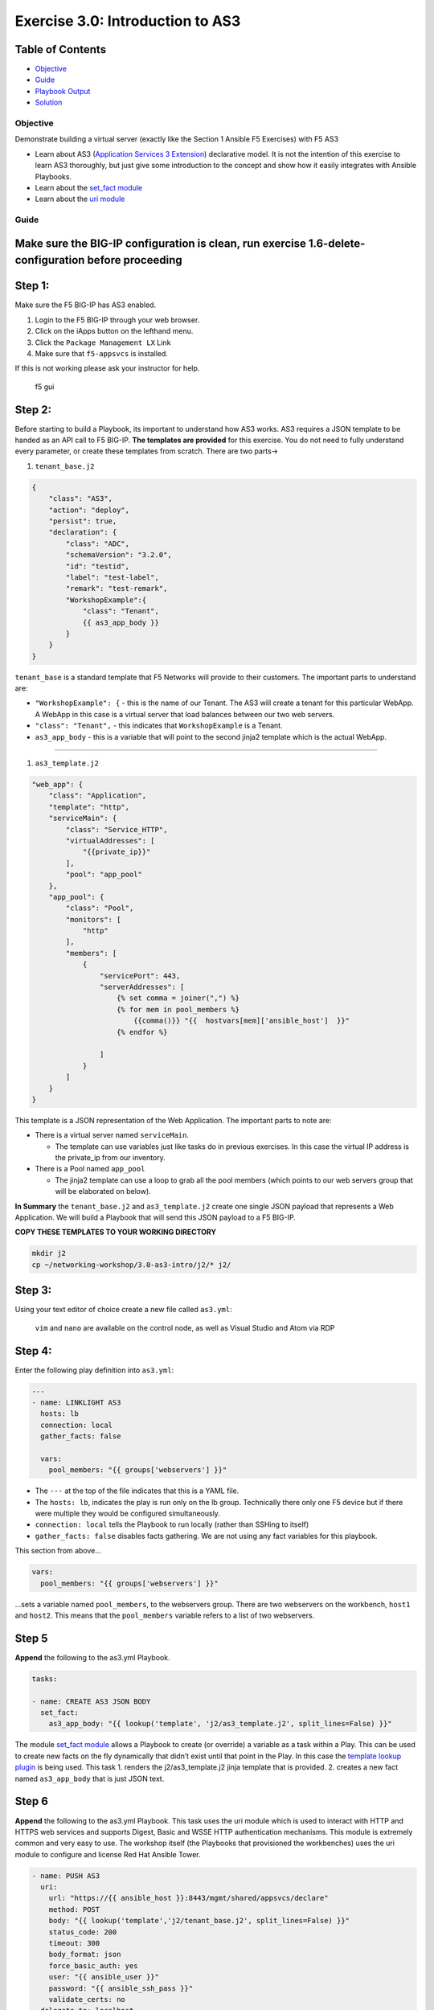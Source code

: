 .. _3.0-as3-intro:

Exercise 3.0: Introduction to AS3
##################################

Table of Contents
-----------------

-  `Objective <#objective>`__
-  `Guide <#guide>`__
-  `Playbook Output <#playbook-output>`__
-  `Solution <#solution>`__

Objective
=========

Demonstrate building a virtual server (exactly like the Section 1
Ansible F5 Exercises) with F5 AS3

-  Learn about AS3 (`Application Services 3
   Extension <https://clouddocs.f5.com/products/extensions/f5-appsvcs-extension/3/userguide/about-as3.html>`__)
   declarative model. It is not the intention of this exercise to learn
   AS3 thoroughly, but just give some introduction to the concept and
   show how it easily integrates with Ansible Playbooks.
-  Learn about the `set_fact
   module <https://docs.ansible.com/ansible/latest/modules/set_fact_module.html>`__
-  Learn about the `uri
   module <https://docs.ansible.com/ansible/latest/modules/uri_module.html>`__

Guide
=====

Make sure the BIG-IP configuration is clean, run exercise 1.6-delete-configuration before proceeding
----------------------------------------------------------------------------------------------------

Step 1:
-------

Make sure the F5 BIG-IP has AS3 enabled.

1. Login to the F5 BIG-IP through your web browser.
2. Click on the iApps button on the lefthand menu.
3. Click the ``Package Management LX`` Link
4. Make sure that ``f5-appsvcs`` is installed.

If this is not working please ask your instructor for help.

.. figure:: f5-appsvcs.gif
   :alt: f5 gui

   f5 gui

Step 2:
-------

Before starting to build a Playbook, its important to understand how AS3
works. AS3 requires a JSON template to be handed as an API call to F5
BIG-IP. **The templates are provided** for this exercise. You do not
need to fully understand every parameter, or create these templates from
scratch. There are two parts->

1. ``tenant_base.j2``

.. code-block:: json

   {
       "class": "AS3",
       "action": "deploy",
       "persist": true,
       "declaration": {
           "class": "ADC",
           "schemaVersion": "3.2.0",
           "id": "testid",
           "label": "test-label",
           "remark": "test-remark",
           "WorkshopExample":{
               "class": "Tenant",
               {{ as3_app_body }}
           }
       }
   }

``tenant_base`` is a standard template that F5 Networks will provide to
their customers. The important parts to understand are:

-  ``"WorkshopExample": {`` - this is the name of our Tenant. The AS3
   will create a tenant for this particular WebApp. A WebApp in this
   case is a virtual server that load balances between our two web
   servers.
-  ``"class": "Tenant",`` - this indicates that ``WorkshopExample`` is a
   Tenant.
-  ``as3_app_body`` - this is a variable that will point to the second
   jinja2 template which is the actual WebApp.

--------------

1. ``as3_template.j2``

.. code-block:: json

   "web_app": {
       "class": "Application",
       "template": "http",
       "serviceMain": {
           "class": "Service_HTTP",
           "virtualAddresses": [
               "{{private_ip}}"
           ],
           "pool": "app_pool"
       },
       "app_pool": {
           "class": "Pool",
           "monitors": [
               "http"
           ],
           "members": [
               {
                   "servicePort": 443,
                   "serverAddresses": [
                       {% set comma = joiner(",") %}
                       {% for mem in pool_members %}
                           {{comma()}} "{{  hostvars[mem]['ansible_host']  }}"
                       {% endfor %}

                   ]
               }
           ]
       }
   }

This template is a JSON representation of the Web Application. The
important parts to note are:

-  There is a virtual server named ``serviceMain``.

   -  The template can use variables just like tasks do in previous
      exercises. In this case the virtual IP address is the private_ip
      from our inventory.

-  There is a Pool named ``app_pool``

   -  The jinja2 template can use a loop to grab all the pool members
      (which points to our web servers group that will be elaborated on
      below).

**In Summary** the ``tenant_base.j2`` and ``as3_template.j2`` create one
single JSON payload that represents a Web Application. We will build a
Playbook that will send this JSON payload to a F5 BIG-IP.

**COPY THESE TEMPLATES TO YOUR WORKING DIRECTORY**

.. code-block:: shell-session

   mkdir j2
   cp ~/networking-workshop/3.0-as3-intro/j2/* j2/

Step 3:
-------

Using your text editor of choice create a new file called ``as3.yml``:

   ``vim`` and ``nano`` are available on the control node, as well as
   Visual Studio and Atom via RDP

Step 4:
-------

Enter the following play definition into ``as3.yml``:

.. code-block:: yaml

   ---
   - name: LINKLIGHT AS3
     hosts: lb
     connection: local
     gather_facts: false

     vars:
       pool_members: "{{ groups['webservers'] }}"

-  The ``---`` at the top of the file indicates that this is a YAML
   file.
-  The ``hosts: lb``, indicates the play is run only on the lb group.
   Technically there only one F5 device but if there were multiple they
   would be configured simultaneously.
-  ``connection: local`` tells the Playbook to run locally (rather than
   SSHing to itself)
-  ``gather_facts: false`` disables facts gathering. We are not using
   any fact variables for this playbook.

This section from above…

.. code-block:: yaml

     vars:
       pool_members: "{{ groups['webservers'] }}"

…sets a variable named ``pool_members``, to the webservers group. There
are two webservers on the workbench, ``host1`` and ``host2``. This means
that the ``pool_members`` variable refers to a list of two webservers.

Step 5
------

**Append** the following to the as3.yml Playbook.

.. code-block:: yaml

     tasks:

     - name: CREATE AS3 JSON BODY
       set_fact:
         as3_app_body: "{{ lookup('template', 'j2/as3_template.j2', split_lines=False) }}"

The module `set_fact
module <https://docs.ansible.com/ansible/latest/modules/set_fact_module.html>`__
allows a Playbook to create (or override) a variable as a task within a
Play. This can be used to create new facts on the fly dynamically that
didn’t exist until that point in the Play. In this case the `template
lookup
plugin <https://docs.ansible.com/ansible/latest/plugins/lookup/template.html>`__
is being used. This task 1. renders the j2/as3_template.j2 jinja
template that is provided. 2. creates a new fact named ``as3_app_body``
that is just JSON text.

Step 6
------

**Append** the following to the as3.yml Playbook. This task uses the uri
module which is used to interact with HTTP and HTTPS web services and
supports Digest, Basic and WSSE HTTP authentication mechanisms. This
module is extremely common and very easy to use. The workshop itself
(the Playbooks that provisioned the workbenches) uses the uri module to
configure and license Red Hat Ansible Tower.

.. code-block:: yaml

     - name: PUSH AS3
       uri:
         url: "https://{{ ansible_host }}:8443/mgmt/shared/appsvcs/declare"
         method: POST
         body: "{{ lookup('template','j2/tenant_base.j2', split_lines=False) }}"
         status_code: 200
         timeout: 300
         body_format: json
         force_basic_auth: yes
         user: "{{ ansible_user }}"
         password: "{{ ansible_ssh_pass }}"
         validate_certs: no
       delegate_to: localhost

Explanation of parameters:

.. code-block:: html

   <table>
     <tr>
       <th>parameter</th>
       <th>explanation</th>

     </tr>
     <tr>
       <td><code>- name: PUSH AS3</code></td>
       <td>human description of Playbook task, prints to terminal window</td>
     </tr>
     <tr>
       <td><code>uri:</code></td>
       <td>this task is calling the <a href="https://docs.ansible.com/ansible/latest/modules/uri_module.html">uri module</a></td>
     </tr>
     <tr>
       <td><code>url: "https://{{ ansible_host }}:8443/mgmt/shared/appsvcs/declare"</code></td>
       <td>webURL (API) for AS3</td>
     </tr>
     <tr>
       <td><code>method: POST</code></td>
       <td>HTTP method of the request, must be uppercase.  Module documentation page has list of all options.  This could also be a <code>DELETE</code> vs a <code>POST</code></td>
     </tr>
     <tr>
       <td><code>body: "{{ lookup('template','j2/tenant_base.j2', split_lines=False) }}"</code></td>
       <td>This sends the combined template (the <code>tenant_base.j2</code> which contains <code>as3_template.j2</code>) and is passed as the body for the API request.</td>
     </tr>
     <tr>
       <td><code>status_code: 200</code></td>
       <td>A valid, numeric, <a href="https://en.wikipedia.org/wiki/List_of_HTTP_status_codes">HTTP status code</a> that signifies success of the request. Can also be comma separated list of status codes.  200 means OK, which is a standard response for successful HTTP requests</td>
     </tr>
   </table>

The rest of the parameters are for authentication to the F5 BIG-IP and
fairly straight forward (similar to all BIG-IP modules).

Step 7
------

Run the playbook - exit back into the command line of the control host
and execute the following:

.. code-block:: shell-session

   [centos@ansible ~]$ ansible-playbook as3.yml

Playbook Output
===============

The output will look as follows.

.. code-block:: yaml

   [centos@ansible ~]$ ansible-playbook as3.yml

   PLAY [Linklight AS3] ***********************************************************

   TASK [Create AS3 JSON Body] ****************************************************
   ok: [f5]

   TASK [Push AS3] ****************************************************************
   ok: [f5 -> localhost]

   PLAY RECAP *********************************************************************
   f5                         : ok=2    changed=0    unreachable=0    failed=0

Solution
========

The finished Ansible Playbook is provided here for an Answer key. Click
here:
`as3.yml <./as3.yml>`__.

Verifying the Solution
======================

Login to the F5 with your web browser to see what was configured. Grab
the IP information for the F5 load balancer from the lab_inventory/hosts
file, and type it in like so: https://X.X.X.X:8443/

.. figure:: f5-as3.gif
   :alt: f5 gui as3

   f5 gui as3

1. Click on the Local Traffic on the lefthand menu
2. Click on Virtual Servers.
3. On the top right, click on the drop down menu titled ``Partition``
   and select WorkshopExample
4. The Virtual Server ``serviceMain`` will be displayed.

--------------

You have finished this exercise. `Click here to return to the lab
guide <..>`__

Next: :ref:`3.1-as3-change`
